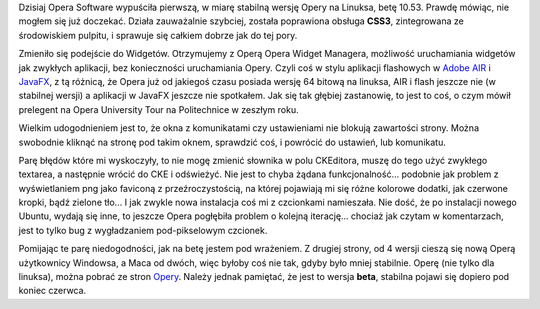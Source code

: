 .. title: Beta Opery 10.53 na linuksa
.. slug: beta-opery-10-53-na-linuksa
.. date: 2010/05/04 21:05:04
.. tags: opera, beta, wrażenia, linux, Adobe AIR, JavaFX
.. link:
.. description: Dzisiaj Opera Software wypuściła pierwszą, w miarę stabilną wersję Opery na Linuksa, betę 10.53. Prawdę mówiąc, nie mogłem się już doczekać. Działa zauważalnie szybciej, została poprawiona obsługa CSS3, zintegrowana ze środowiskiem pulpitu, i sprawuje się całkiem dobrze jak do tej pory.

Dzisiaj Opera Software wypuściła pierwszą, w miarę stabilną wersję Opery
na Linuksa, betę 10.53. Prawdę mówiąc, nie mogłem się już doczekać.
Działa zauważalnie szybciej, została poprawiona obsługa **CSS3**,
zintegrowana ze środowiskiem pulpitu, i sprawuje się całkiem dobrze jak
do tej pory.

.. TEASER_END

Zmieniło się podejście do Widgetów. Otrzymujemy z Operą Opera Widget
Managera, możliwość uruchamiania widgetów jak zwykłych aplikacji, bez
konieczności uruchamiania Opery. Czyli coś w stylu aplikacji flashowych
w `Adobe AIR <http://www.adobe.com/products/air/>`_ i
`JavaFX <http://javafx.com/>`_, z tą różnicą, że Opera już od jakiegoś
czasu posiada wersję 64 bitową na linuksa, AIR i flash jeszcze nie (w
stabilnej wersji) a aplikacji w JavaFX jeszcze nie spotkałem. Jak się
tak głębiej zastanowię, to jest to coś, o czym mówił prelegent na Opera
University Tour na Politechnice w zeszłym roku.

Wielkim udogodnieniem jest to, że okna z komunikatami czy ustawieniami
nie blokują zawartości strony. Można swobodnie kliknąć na stronę pod
takim oknem, sprawdzić coś, i powrócić do ustawień, lub komunikatu.

Parę błędów które mi wyskoczyły, to nie mogę zmienić słownika w polu
CKEditora, muszę do tego użyć zwykłego textarea, a następnie wrócić do
CKE i odświeżyć. Nie jest to chyba żądana funkcjonalność... podobnie jak
problem z wyświetlaniem png jako faviconą z przeźroczystością, na której
pojawiają mi się różne kolorowe dodatki, jak czerwone kropki, bądź
zielone tło... I jak zwykle nowa instalacja coś mi z czcionkami
namieszała. Nie dość, że po instalacji nowego Ubuntu, wydają się inne,
to jeszcze Opera pogłębiła problem o kolejną iterację... chociaż jak
czytam w komentarzach, jest to tylko bug z wygładzaniem pod-pikselowym
czcionek.

Pomijając te parę niedogodności, jak na betę jestem pod wrażeniem. Z
drugiej strony, od 4 wersji cieszą się nową Operą użytkownicy Windowsa,
a Maca od dwóch, więc byłoby coś nie tak, gdyby było mniej stabilnie.
Operę (nie tylko dla linuksa), można pobrać ze stron
`Opery <http://www.opera.com/browser/next/>`_. Należy jednak pamiętać,
że jest to wersja **beta**, stabilna pojawi się dopiero pod koniec
czerwca.
